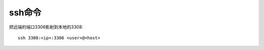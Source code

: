 


ssh命令
#########################


把远端的端口3306影射到本地的3308::

    ssh 3308:<ip>:3306 <user>@<host>








